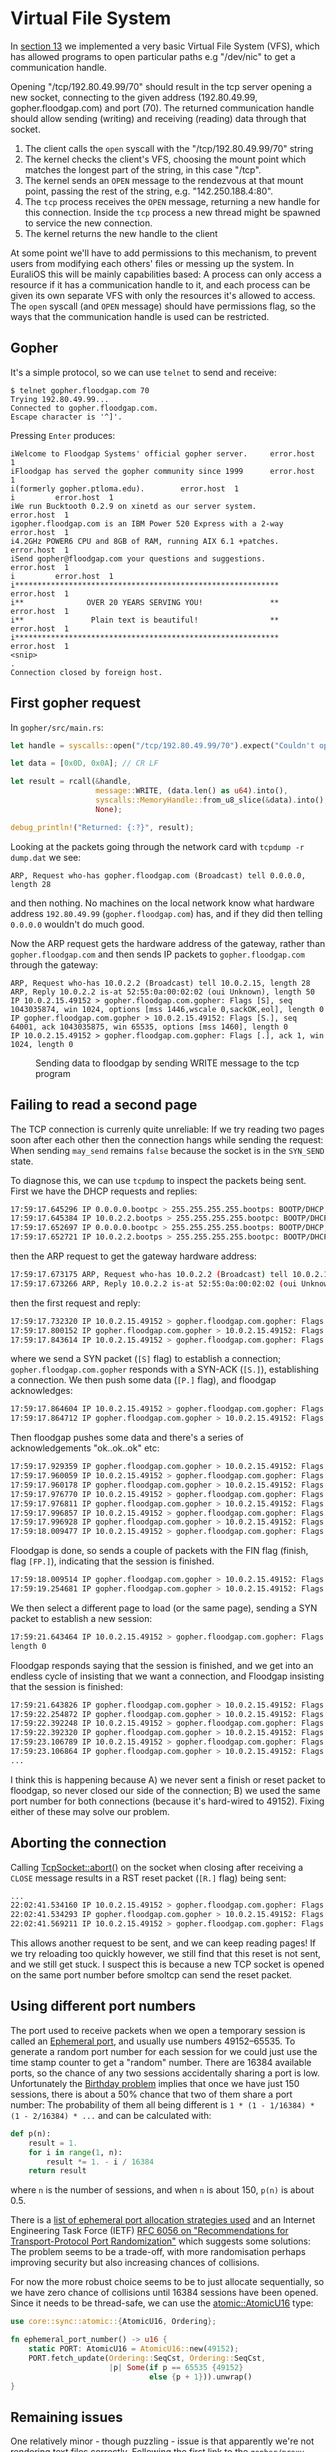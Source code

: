 * Virtual File System

In [[./13-return-to-sender.org][section 13]] we implemented a very basic Virtual File System (VFS),
which has allowed programs to open particular paths e.g "/dev/nic" to
get a communication handle.

Opening "/tcp/192.80.49.99/70" should result in the tcp server opening
a new socket, connecting to the given address (192.80.49.99,
gopher.floodgap.com) and port (70). The returned communication handle
should allow sending (writing) and receiving (reading) data through
that socket.

1. The client calls the =open= syscall with the "/tcp/192.80.49.99/70" string
2. The kernel checks the client's VFS, choosing the mount point which
   matches the longest part of the string, in this case "/tcp".
2. The kernel sends an =OPEN= message to the rendezvous at that mount
   point, passing the rest of the string, e.g. "142.250.188.4:80".
3. The =tcp= process receives the =OPEN= message, returning a new
   handle for this connection. Inside the =tcp= process a new thread
   might be spawned to service the new connection.
4. The kernel returns the new handle to the client

At some point we'll have to add permissions to this mechanism, to
prevent users from modifying each others' files or messing up the
system. In EuraliOS this will be mainly capabilities based: A process
can only access a resource if it has a communication handle to it, and
each process can be given its own separate VFS with only the resources
it's allowed to access. The =open= syscall (and =OPEN= message) should
have permissions flag, so the ways that the communication handle is
used can be restricted.

** Gopher

It's a simple protocol, so we can use =telnet= to send and receive:
#+begin_src shell
  $ telnet gopher.floodgap.com 70
  Trying 192.80.49.99...
  Connected to gopher.floodgap.com.
  Escape character is '^]'.
#+end_src
Pressing =Enter= produces:
#+begin_src shell
  iWelcome to Floodgap Systems' official gopher server.		error.host	1
  iFloodgap has served the gopher community since 1999		error.host	1
  i(formerly gopher.ptloma.edu).		error.host	1
  i 		error.host	1
  iWe run Bucktooth 0.2.9 on xinetd as our server system.		error.host	1
  igopher.floodgap.com is an IBM Power 520 Express with a 2-way		error.host	1
  i4.2GHz POWER6 CPU and 8GB of RAM, running AIX 6.1 +patches.		error.host	1
  iSend gopher@floodgap.com your questions and suggestions.		error.host	1
  i 		error.host	1
  i***********************************************************		error.host	1
  i**              OVER 20 YEARS SERVING YOU!               **		error.host	1
  i**               Plain text is beautiful!                **		error.host	1
  i***********************************************************		error.host	1
  <snip>
  .
  Connection closed by foreign host.
#+end_src


** First gopher request

In =gopher/src/main.rs=:
#+begin_src rust
  let handle = syscalls::open("/tcp/192.80.49.99/70").expect("Couldn't open");

  let data = [0x0D, 0x0A]; // CR LF

  let result = rcall(&handle,
                     message::WRITE, (data.len() as u64).into(),
                     syscalls::MemoryHandle::from_u8_slice(&data).into(),
                     None);

  debug_println!("Returned: {:?}", result);
#+end_src

Looking at the packets going through the network card with =tcpdump -r dump.dat= we see:
#+begin_src shell
  ARP, Request who-has gopher.floodgap.com (Broadcast) tell 0.0.0.0, length 28
#+end_src
and then nothing. No machines on the local network know what hardware address =192.80.49.99= (=gopher.floodgap.com=)
has, and if they did then telling =0.0.0.0= wouldn't do much good.

Now the ARP request gets the hardware address of the gateway, rather
than =gopher.floodgap.com= and then sends IP packets to
=gopher.floodgap.com= through the gateway:
#+begin_src shell
ARP, Request who-has 10.0.2.2 (Broadcast) tell 10.0.2.15, length 28
ARP, Reply 10.0.2.2 is-at 52:55:0a:00:02:02 (oui Unknown), length 50
IP 10.0.2.15.49152 > gopher.floodgap.com.gopher: Flags [S], seq 1043035874, win 1024, options [mss 1446,wscale 0,sackOK,eol], length 0
IP gopher.floodgap.com.gopher > 10.0.2.15.49152: Flags [S.], seq 64001, ack 1043035875, win 65535, options [mss 1460], length 0
IP 10.0.2.15.49152 > gopher.floodgap.com.gopher: Flags [.], ack 1, win 1024, length 0
#+end_src

#+CAPTION: Sending data to floodgap by sending WRITE message to the tcp program
#+NAME: fig-write
[[./img/18-01-write.png]]


** Failing to read a second page

The TCP connection is currenly quite unreliable: If we try reading two pages soon
after each other then the connection hangs while sending the request:
When sending =may_send= remains =false= because the socket is in the =SYN_SEND= state.

To diagnose this, we can use =tcpdump= to inspect the packets being sent.
First we have the DHCP requests and replies:
#+begin_src bash
17:59:17.645296 IP 0.0.0.0.bootpc > 255.255.255.255.bootps: BOOTP/DHCP, Request from 52:54:00:12:34:56 (oui Unknown), length 262
17:59:17.645384 IP 10.0.2.2.bootps > 255.255.255.255.bootpc: BOOTP/DHCP, Reply, length 548
17:59:17.652697 IP 0.0.0.0.bootpc > 255.255.255.255.bootps: BOOTP/DHCP, Request from 52:54:00:12:34:56 (oui Unknown), length 274
17:59:17.652721 IP 10.0.2.2.bootps > 255.255.255.255.bootpc: BOOTP/DHCP, Reply, length 548
#+end_src
then the ARP request to get the gateway hardware address:
#+begin_src bash
17:59:17.673175 ARP, Request who-has 10.0.2.2 (Broadcast) tell 10.0.2.15, length 28
17:59:17.673266 ARP, Reply 10.0.2.2 is-at 52:55:0a:00:02:02 (oui Unknown), length 50
#+end_src
then the first request and reply:
#+begin_src bash
  17:59:17.732320 IP 10.0.2.15.49152 > gopher.floodgap.com.gopher: Flags [S], seq 1043035874, win 1448, options [mss 1446,wscale 0,sackOK,eol], length 0
  17:59:17.800152 IP gopher.floodgap.com.gopher > 10.0.2.15.49152: Flags [S.], seq 64001, ack 1043035875, win 65535, options [mss 1460], length 0
  17:59:17.843614 IP 10.0.2.15.49152 > gopher.floodgap.com.gopher: Flags [.], ack 1, win 1460, length 0
#+end_src
where we send a SYN packet (=[S]= flag) to establish a connection;
=gopher.floodgap.com.gopher= responds with a SYN-ACK (=[S.]=),
establishing a connection. We then push some data (=[P.]= flag), and
floodgap acknowledges:
#+begin_src bash
  17:59:17.864604 IP 10.0.2.15.49152 > gopher.floodgap.com.gopher: Flags [P.], seq 1:3, ack 1, win 1460, length 2
  17:59:17.864712 IP gopher.floodgap.com.gopher > 10.0.2.15.49152: Flags [.], ack 3, win 65535, length 0
#+end_src
Then floodgap pushes some data and there's a series of acknowledgements "ok..ok..ok" etc:
#+begin_src bash
  17:59:17.929359 IP gopher.floodgap.com.gopher > 10.0.2.15.49152: Flags [P.], seq 1:70, ack 3, win 65535, length 69
  17:59:17.960059 IP 10.0.2.15.49152 > gopher.floodgap.com.gopher: Flags [.], ack 70, win 1460, length 0
  17:59:17.960178 IP gopher.floodgap.com.gopher > 10.0.2.15.49152: Flags [.], seq 70:1510, ack 3, win 65535, length 1440
  17:59:17.976770 IP 10.0.2.15.49152 > gopher.floodgap.com.gopher: Flags [.], ack 1510, win 1460, length 0
  17:59:17.976811 IP gopher.floodgap.com.gopher > 10.0.2.15.49152: Flags [.], seq 1510:2950, ack 3, win 65535, length 1440
  17:59:17.996857 IP 10.0.2.15.49152 > gopher.floodgap.com.gopher: Flags [.], ack 2950, win 1460, length 0
  17:59:17.996928 IP gopher.floodgap.com.gopher > 10.0.2.15.49152: Flags [.], seq 2950:4390, ack 3, win 65535, length 1440
  17:59:18.009477 IP 10.0.2.15.49152 > gopher.floodgap.com.gopher: Flags [.], ack 4390, win 1460, length 0
#+end_src
Floodgap is done, so sends a couple of packets with the FIN flag
(finish, flag =[FP.]=), indicating that the session is finished.
#+begin_src bash
  17:59:18.009514 IP gopher.floodgap.com.gopher > 10.0.2.15.49152: Flags [FP.], seq 4390:5424, ack 3, win 65535, length 1034
  17:59:19.254681 IP gopher.floodgap.com.gopher > 10.0.2.15.49152: Flags [FP.], seq 4390:5424, ack 3, win 65535, length 1034
#+end_src

We then select a different page to load (or the same page), sending a
SYN packet to establish a new session:
#+begin_src bash
17:59:21.643464 IP 10.0.2.15.49152 > gopher.floodgap.com.gopher: Flags [S], seq 2972242379, win 1448, options [mss 1446,wscale 0,sackOK,eol],
length 0
#+end_src
Floodgap responds saying that the session is finished, and we get into
an endless cycle of insisting that we want a connection, and Floodgap
insisting that the session is finished:
#+begin_src bash
  17:59:21.643826 IP gopher.floodgap.com.gopher > 10.0.2.15.49152: Flags [F.], seq 5424, ack 3, win 65535, length 0
  17:59:22.254872 IP gopher.floodgap.com.gopher > 10.0.2.15.49152: Flags [F.], seq 4390, ack 3, win 65535, length 0
  17:59:22.392248 IP 10.0.2.15.49152 > gopher.floodgap.com.gopher: Flags [S], seq 2972242379, win 1448, options [mss 1446,wscale 0,sackOK,eol], length 0
  17:59:22.392320 IP gopher.floodgap.com.gopher > 10.0.2.15.49152: Flags [F.], seq 4391, ack 3, win 65535, length 0
  17:59:23.106789 IP 10.0.2.15.49152 > gopher.floodgap.com.gopher: Flags [S], seq 2972242379, win 1448, options [mss 1446,wscale 0,sackOK,eol], length 0
  17:59:23.106864 IP gopher.floodgap.com.gopher > 10.0.2.15.49152: Flags [F.], seq 4392, ack 3, win 65535, length 0
  ...
#+end_src

I think this is happening because A) we never sent a finish or reset
packet to floodgap, so never closed our side of the connection; B) we
used the same port number for both connections (because it's
hard-wired to 49152). Fixing either of these may solve our problem.

** Aborting the connection

Calling [[https://docs.rs/smoltcp/0.4.0/smoltcp/socket/struct.TcpSocket.html#method.abort][TcpSocket::abort()]] on the socket when closing after receiving
a =CLOSE= message results in a RST reset packet (=[R.]= flag) being
sent:
#+begin_src bash
  ...
  22:02:41.534160 IP 10.0.2.15.49152 > gopher.floodgap.com.gopher: Flags [.], ack 17281, win 1460, length 0
  22:02:41.534293 IP gopher.floodgap.com.gopher > 10.0.2.15.49152: Flags [FP.], seq 17281:18089, ack 19, win 65535, length 808
  22:02:41.569211 IP 10.0.2.15.49152 > gopher.floodgap.com.gopher: Flags [R.], seq 19, ack 18090, win 1460, length 0
#+end_src
This allows another request to be sent, and we can keep reading pages!
If we try reloading too quickly however, we still find that this reset
is not sent, and we still get stuck. I suspect this is because a new
TCP socket is opened on the same port number before smoltcp can send the
reset packet.

** Using different port numbers

The port used to receive packets when we open a temporary session is
called an [[https://en.wikipedia.org/wiki/Ephemeral_port][Ephemeral port]], and usually use numbers 49152–65535. To
generate a random port number for each session for we could just use
the time stamp counter to get a "random" number. There are 16384
available ports, so the chance of any two sessions accidentally
sharing a port is low. Unfortunately the [[https://en.wikipedia.org/wiki/Birthday_problem][Birthday problem]] implies that
once we have just 150 sessions, there is about a 50% chance that two
of them share a port number: The probability of them all being
different is =1 * (1 - 1/16384) * (1 - 2/16384) * ...= and can be
calculated with:
#+begin_src python
  def p(n):
      result = 1.
      for i in range(1, n):
          result *= 1. - i / 16384
      return result
#+end_src
where =n= is the number of sessions, and when =n= is about 150, =p(n)=
is about 0.5.

There is a [[https://dataplane.org/ephemeralports.html][list of ephemeral port allocation strategies used]] and an
Internet Engineering Task Force (IETF) [[https://www.rfc-editor.org/info/rfc6056][RFC 6056 on "Recommendations
for Transport-Protocol Port Randomization"]] which suggests some solutions:
The problem seems to be a trade-off, with more randomisation perhaps
improving security but also increasing chances of collisions.

For now the more robust choice seems to be to just allocate
sequentially, so we have zero chance of collisions until 16384
sessions have been opened.  Since it needs to be thread-safe, we can
use the [[https://doc.rust-lang.org/std/sync/atomic/struct.AtomicU16.html][atomic::AtomicU16]] type:
#+begin_src rust
  use core::sync::atomic::{AtomicU16, Ordering};

  fn ephemeral_port_number() -> u16 {
      static PORT: AtomicU16 = AtomicU16::new(49152);
      PORT.fetch_update(Ordering::SeqCst, Ordering::SeqCst,
                        |p| Some(if p == 65535 {49152}
                                 else {p + 1})).unwrap()
  }
#+end_src

** Remaining issues

One relatively minor - though puzzling - issue is that apparently we're
not rendering text files correctly. Following the first link to the
=gopher/proxy= selector, we read the text file and just print every
line and get figure [[fig-broken]]:

#+CAPTION: Rendering gopher text file (apparently broken)
#+NAME: fig-broken
[[./img/18-04-broken.png]]

The Gopher specification is [[https://datatracker.ietf.org/doc/html/rfc1436][RFC 1436]] but doesn't say very much about how text
files should be rendered. This is definitely one for later.

The bigger issue is that we can only read files from one IP address,
corresponding to =floodgap.com=. As nice as that site is, a gopher
browser which can only visit one IP address isn't much use. To fix
this we need to be able to convert domain names like =gopher.floodgap.com=
into IP addresses. We'll do this using the [[https://en.wikipedia.org/wiki/Domain_Name_System][Domain Name System]] in
[[./20-dns.org][section 20]].

First we'll take a slight detour into timing in the [[./19-timing.org][next section]], so
that the TCP stack can use times to implement things like timeouts.
